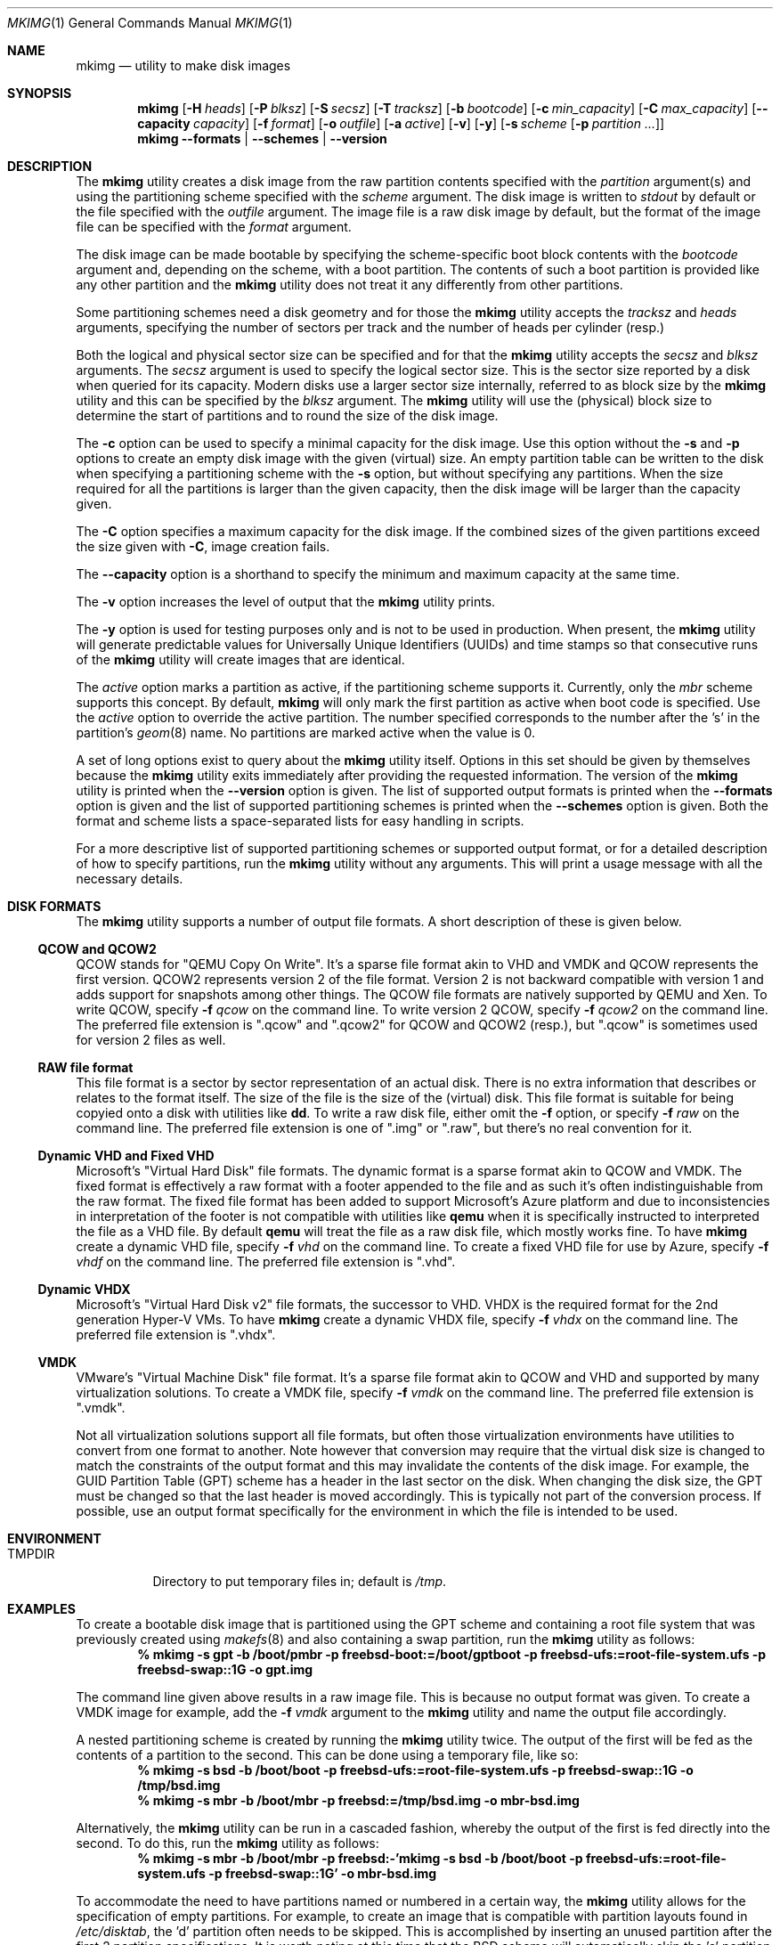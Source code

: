 .\" Copyright (c) 2013, 2014 Juniper Networks, Inc.
.\" All rights reserved.
.\"
.\" Redistribution and use in source and binary forms, with or without
.\" modification, are permitted provided that the following conditions
.\" are met:
.\"
.\" 1. Redistributions of source code must retain the above copyright
.\"    notice, this list of conditions and the following disclaimer.
.\" 2. Redistributions in binary form must reproduce the above copyright
.\"    notice, this list of conditions and the following disclaimer in the
.\"    documentation and/or other materials provided with the distribution.
.\"
.\" THIS SOFTWARE IS PROVIDED BY THE AUTHOR ``AS IS'' AND ANY EXPRESS OR
.\" IMPLIED WARRANTIES, INCLUDING, BUT NOT LIMITED TO, THE IMPLIED WARRANTIES
.\" OF MERCHANTABILITY AND FITNESS FOR A PARTICULAR PURPOSE ARE DISCLAIMED.
.\" IN NO EVENT SHALL THE AUTHOR BE LIABLE FOR ANY DIRECT, INDIRECT,
.\" INCIDENTAL, SPECIAL, EXEMPLARY, OR CONSEQUENTIAL DAMAGES (INCLUDING, BUT
.\" NOT LIMITED TO, PROCUREMENT OF SUBSTITUTE GOODS OR SERVICES; LOSS OF USE,
.\" DATA, OR PROFITS; OR BUSINESS INTERRUPTION) HOWEVER CAUSED AND ON ANY
.\" THEORY OF LIABILITY, WHETHER IN CONTRACT, STRICT LIABILITY, OR TORT
.\" (INCLUDING NEGLIGENCE OR OTHERWISE) ARISING IN ANY WAY OUT OF THE USE OF
.\" THIS SOFTWARE, EVEN IF ADVISED OF THE POSSIBILITY OF SUCH DAMAGE.
.\"
.\" $NQC$
.\"
.Dd June 8, 2020
.Dt MKIMG 1
.Os
.Sh NAME
.Nm mkimg
.Nd "utility to make disk images"
.Sh SYNOPSIS
.Nm
.Op Fl H Ar heads
.Op Fl P Ar blksz
.Op Fl S Ar secsz
.Op Fl T Ar tracksz
.Op Fl b Ar bootcode
.Op Fl c Ar min_capacity
.Op Fl C Ar max_capacity
.Op Fl -capacity Ar capacity
.Op Fl f Ar format
.Op Fl o Ar outfile
.Op Fl a Ar active
.Op Fl v
.Op Fl y
.Op Fl s Ar scheme Op Fl p Ar partition ...
.Nm
.Fl -formats | Fl -schemes | Fl -version
.Sh DESCRIPTION
The
.Nm
utility creates a disk image from the raw partition contents specified with
the
.Ar partition
argument(s) and using the partitioning scheme specified with the
.Ar scheme
argument.
The disk image is written to
.Ar stdout
by default or the file specified with the
.Ar outfile
argument.
The image file is a raw disk image by default, but the format of the
image file can be specified with the
.Ar format
argument.
.Pp
The disk image can be made bootable by specifying the scheme-specific boot
block contents with the
.Ar bootcode
argument and,
depending on the scheme,
with a boot partition.
The contents of such a boot partition is provided like any other partition
and the
.Nm
utility does not treat it any differently from other partitions.
.Pp
Some partitioning schemes need a disk geometry and for those the
.Nm
utility accepts the
.Ar tracksz
and
.Ar heads
arguments, specifying the number of sectors per track and the number of
heads per cylinder (resp.)
.Pp
Both the logical and physical sector size can be specified and for that the
.Nm
utility
accepts the
.Ar secsz
and
.Ar blksz
arguments.
The
.Ar secsz
argument is used to specify the logical sector size.
This is the sector size reported by a disk when queried for its capacity.
Modern disks use a larger sector size internally,
referred to as block size by the
.Nm
utility and this can be specified by the
.Ar blksz
argument.
The
.Nm
utility will use the (physical) block size to determine the start of
partitions and to round the size of the disk image.
.Pp
The
.Fl c
option can be used to specify a minimal capacity for the disk image.
Use this option without the
.Fl s
and
.Fl p
options to create an empty disk image with the given (virtual) size.
An empty partition table can be written to the disk when specifying a
partitioning scheme with the
.Fl s
option, but without specifying any partitions.
When the size required for all the partitions is larger than the
given capacity, then the disk image will be larger than the capacity
given.
.Pp
The
.Fl C
option specifies a maximum capacity for the disk image.
If the combined sizes of the given partitions exceed the size given with
.Fl C ,
image creation fails.
.Pp
The
.Fl -capacity
option is a shorthand to specify the minimum and maximum capacity at the
same time.
.Pp
The
.Fl v
option increases the level of output that the
.Nm
utility prints.
.Pp
The
.Fl y
option is used for testing purposes only and is not to be used in production.
When present, the
.Nm
utility will generate predictable values for Universally Unique Identifiers
(UUIDs) and time stamps so that consecutive runs of the
.Nm
utility will create images that are identical.
.Pp
The
.Ar active
option marks a partition as active, if the partitioning
scheme supports it.
Currently, only the
.Ar mbr
scheme supports this concept.
By default,
.Nm
will only mark the first partition as active when boot code is
specified.
Use the
.Ar active
option to override the active partition.
The number specified corresponds to the number after the 's' in the
partition's
.Xr geom 8
name.
No partitions are marked active when the value is 0.
.Pp
A set of long options exist to query about the
.Nm
utility itself.
Options in this set should be given by themselves because the
.Nm
utility exits immediately after providing the requested information.
The version of the
.Nm
utility is printed when the
.Fl -version
option is given.
The list of supported output formats is printed when the
.Fl -formats
option is given and the list of supported partitioning schemes is printed
when the
.Fl -schemes
option is given.
Both the format and scheme lists a space-separated lists for easy handling
in scripts.
.Pp
For a more descriptive list of supported partitioning schemes or supported
output format, or for a detailed description of how to specify partitions,
run the
.Nm
utility without any arguments.
This will print a usage message with all the necessary details.
.Sh DISK FORMATS
The
.Nm
utility supports a number of output file formats.
A short description of these is given below.
.Ss QCOW and QCOW2
QCOW stands for "QEMU Copy On Write".
It's a sparse file format akin to VHD and VMDK and QCOW represents the
first version.
QCOW2 represents version 2 of the file format.
Version 2 is not backward compatible with version 1 and adds support for
snapshots among other things.
The QCOW file formats are natively supported by QEMU and Xen.
To write QCOW, specify
.Fl f Ar qcow
on the command line.
To write version 2 QCOW, specify
.Fl f Ar qcow2
on the command line.
The preferred file extension is ".qcow" and ".qcow2" for QCOW and QCOW2
(resp.), but ".qcow" is sometimes used for version 2 files as well.
.Ss RAW file format
This file format is a sector by sector representation of an actual disk.
There is no extra information that describes or relates to the format itself.
The size of the file is the size of the (virtual) disk.
This file format is suitable for being copyied onto a disk with utilities
like
.Nm dd .
To write a raw disk file, either omit the
.Fl f
option, or specify
.Fl f Ar raw
on the command line.
The preferred file extension is one of ".img" or ".raw", but there's no
real convention for it.
.Ss Dynamic VHD and Fixed VHD
Microsoft's "Virtual Hard Disk" file formats.
The dynamic format is a sparse format akin to QCOW and VMDK.
The fixed format is effectively a raw format with a footer appended to the
file and as such it's often indistinguishable from the raw format.
The fixed file format has been added to support Microsoft's Azure platform
and due to inconsistencies in interpretation of the footer is not compatible
with utilities like
.Nm qemu
when it is specifically instructed to interpreted the file as a VHD file.
By default
.Nm qemu
will treat the file as a raw disk file, which mostly works fine.
To have
.Nm
create a dynamic VHD file, specify
.Fl f Ar vhd
on the command line.
To create a fixed VHD file for use by Azure, specify
.Fl f Ar vhdf
on the command line.
The preferred file extension is ".vhd".
.Ss Dynamic VHDX
Microsoft's "Virtual Hard Disk v2" file formats, the
successor to VHD.
VHDX is the required format for the 2nd generation Hyper-V VMs.
To have
.Nm
create a dynamic VHDX file, specify
.Fl f Ar vhdx
on the command line.
The preferred file extension is ".vhdx".
.Ss VMDK
VMware's "Virtual Machine Disk" file format.
It's a sparse file format akin to QCOW and VHD and supported by many
virtualization solutions.
To create a VMDK file, specify
.Fl f Ar vmdk
on the command line.
The preferred file extension is ".vmdk".
.Pp
Not all virtualization solutions support all file formats, but often those
virtualization environments have utilities to convert from one format to
another.
Note however that conversion may require that the virtual disk size is
changed to match the constraints of the output format and this may invalidate
the contents of the disk image.
For example, the GUID Partition Table (GPT) scheme has a header in the last
sector on the disk.
When changing the disk size, the GPT must be changed so that the last header
is moved accordingly.
This is typically not part of the conversion process.
If possible, use an output format specifically for the environment in which
the file is intended to be used.
.Sh ENVIRONMENT
.Bl -tag -width "TMPDIR" -compact
.It Ev TMPDIR
Directory to put temporary files in; default is
.Pa /tmp .
.El
.Sh EXAMPLES
To create a bootable disk image that is partitioned using the GPT scheme and
containing a root file system that was previously created using
.Xr makefs 8
and also containing a swap partition, run the
.Nm
utility as follows:
.Dl % mkimg -s gpt -b /boot/pmbr -p freebsd-boot:=/boot/gptboot \
-p freebsd-ufs:=root-file-system.ufs -p freebsd-swap::1G \
-o gpt.img
.Pp
The command line given above results in a raw image file.
This is because no output format was given.
To create a VMDK image for example, add the
.Fl f Ar vmdk
argument to the
.Nm
utility and name the output file accordingly.
.Pp
A nested partitioning scheme is created by running the
.Nm
utility twice.
The output of the first will be fed as the contents of a partition to the
second.
This can be done using a temporary file, like so:
.Dl % mkimg -s bsd -b /boot/boot -p freebsd-ufs:=root-file-system.ufs \
-p freebsd-swap::1G -o /tmp/bsd.img
.Dl % mkimg -s mbr -b /boot/mbr -p freebsd:=/tmp/bsd.img -o mbr-bsd.img
.Pp
Alternatively, the
.Nm
utility can be run in a cascaded fashion, whereby the output of the
first is fed directly into the second.
To do this, run the
.Nm
utility as follows:
.Dl % mkimg -s mbr -b /boot/mbr -p freebsd:-'mkimg -s bsd -b /boot/boot \
-p freebsd-ufs:=root-file-system.ufs -p freebsd-swap::1G' -o mbr-bsd.img
.Pp
To accommodate the need to have partitions named or numbered in a certain
way, the
.Nm
utility allows for the specification of empty partitions.
For example, to create an image that is compatible with partition layouts
found in
.Pa /etc/disktab ,
the 'd' partition often needs to be skipped.
This is accomplished by inserting an unused partition after the first 2
partition specifications.
It is worth noting at this time that the BSD scheme will automatically
skip the 'c' partition by virtue of it referring to the entire disk.
To create an image that is compatible with the qp120at disk, use the
.Nm
utility as follows:
.Dl % mkimg -s bsd -b /boot/boot -p freebsd-ufs:=root-file-system.ufs \
-p freebsd-swap::20M -p- -p- -p- -p- -p freebsd-ufs:=usr-file-system.ufs \
-o bsd.img
.Pp
For partitioning schemes that feature partition labels, the
.Nm
utility supports assigning labels to the partitions specified.
In the following example the file system partition is labeled as 'backup':
.Dl % mkimg -s gpt -p freebsd-ufs/backup:=file-system.ufs -o gpt.img
.Sh SEE ALSO
.Xr dd 1 ,
.Xr gpart 8 ,
.Xr makefs 8 ,
.Xr mdconfig 8 ,
.Xr newfs 8
.Sh HISTORY
The
.Nm
utility first appeared in
.Fx 10.1 .
.Sh AUTHORS
The
.Nm
utility and manpage were written by
.An Marcel Moolenaar Aq Mt marcel@FreeBSD.org .
